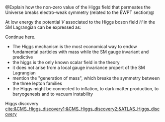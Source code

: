 <<sec:HiggsMechanism>>

@Explain how the non-zero value of the Higgs field that permeates the Universe breaks electro-weak symmetry (related to the EWPT section)@

At low energy the potential $V$ associated to the Higgs boson field $H$ in the SM Lagrangian can be expressed as:

#+NAME: eq:sm_potential
\begin{equation}
\frac{1}{2}\mh^{2}H^{2} + \klthree{}vH^{3} + \frac{\klfour}{4}H^{4}
\end{equation}

\noindent Continue here.

#+NAME: eq:self_coupling
\begin{equation}
\klthree^{\text{SM}} = \frac{\mh^{2}}{2v^{2}} \simeq 0.13
\end{equation}

#+NAME: eq:dihiggs_coupling_relation
\begin{equation}
\klthree = \klfour
\end{equation}

+ The Higgs mechanism is the most economical way to endow fundamental particles with mass while  the SM gauge invariant and predictive
+ the higgs is the only known scalar field in the theory
+ it does not arise from a local gauge invariance propert of the SM Lagrangian
+ mention the "generation of mass", which breaks the symmetry between the three lepton families
+ the Higgs might be connected to inflation, to dark matter production, to baryogenesis and to vacuum instability


Higgs discovery [[cite:&CMS_Higgs_discovery1;&CMS_Higgs_discovery2;&ATLAS_Higgs_discovery]]

* Additional bibliography :noexport:
+ [[https://www-nature-com.ezproxy.cern.ch/articles/s42254-021-00341-2][Higgs prospects review]]
+ [[https://journals.aps.org/prd/pdf/10.1103/PhysRevD.101.075023][Determining the shape of the Higgs potential at future colliders]]
+ [[https://journals.aps.org/prd/pdf/10.1103/PhysRevD.97.075008][Probing baryogenesis through the Higgs boson self-coupling]]
+ [[https://link.springer.com/article/10.1140/epjh/s13129-023-00053-4][The end of the particle era]]
